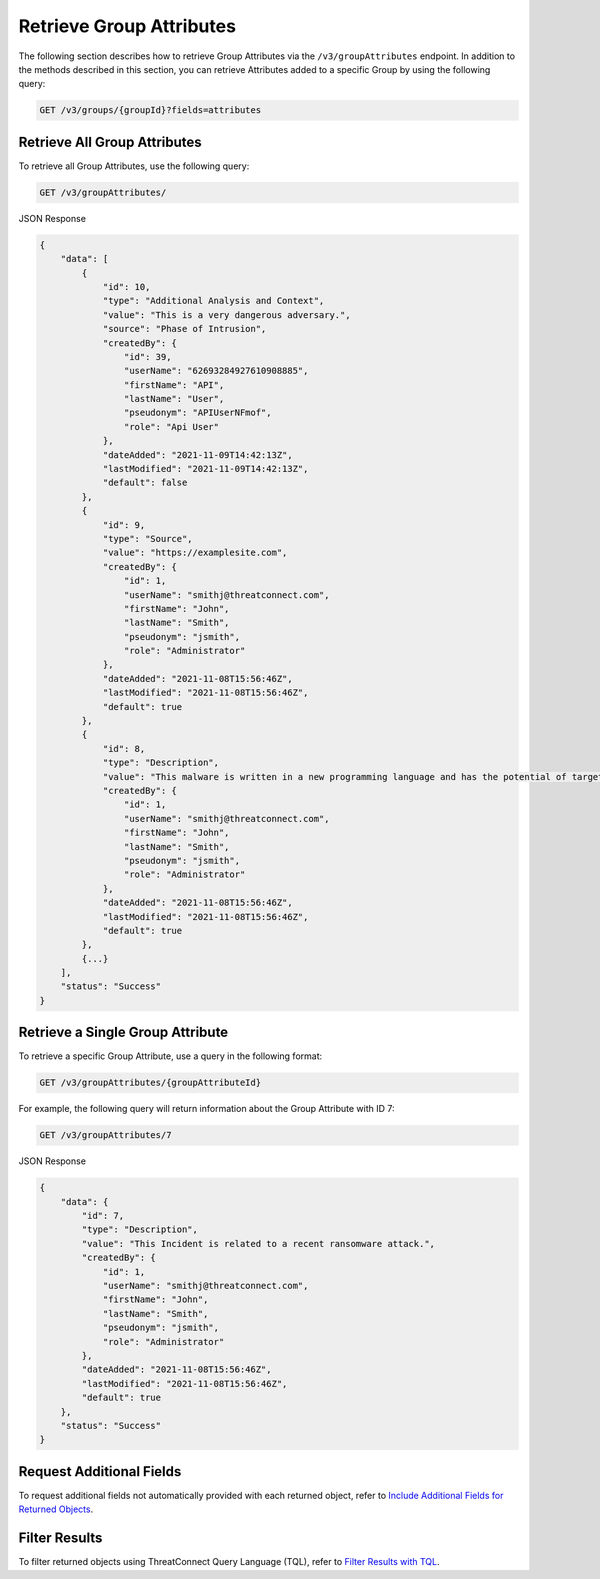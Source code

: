 Retrieve Group Attributes
-------------------------

The following section describes how to retrieve Group Attributes via the ``/v3/groupAttributes`` endpoint. In addition to the methods described in this section, you can retrieve Attributes added to a specific Group by using the following query:

.. code::

    GET /v3/groups/{groupId}?fields=attributes

Retrieve All Group Attributes
^^^^^^^^^^^^^^^^^^^^^^^^^^^^^

To retrieve all Group Attributes, use the following query:

.. code::

    GET /v3/groupAttributes/

JSON Response

.. code:: json

    {
        "data": [
            {
                "id": 10,
                "type": "Additional Analysis and Context",
                "value": "This is a very dangerous adversary.",
                "source": "Phase of Intrusion",
                "createdBy": {
                    "id": 39,
                    "userName": "62693284927610908885",
                    "firstName": "API",
                    "lastName": "User",
                    "pseudonym": "APIUserNFmof",
                    "role": "Api User"
                },
                "dateAdded": "2021-11-09T14:42:13Z",
                "lastModified": "2021-11-09T14:42:13Z",
                "default": false
            }, 
            {
                "id": 9,
                "type": "Source",
                "value": "https://examplesite.com",
                "createdBy": {
                    "id": 1,
                    "userName": "smithj@threatconnect.com",
                    "firstName": "John",
                    "lastName": "Smith",
                    "pseudonym": "jsmith",
                    "role": "Administrator"
                },
                "dateAdded": "2021-11-08T15:56:46Z",
                "lastModified": "2021-11-08T15:56:46Z",
                "default": true
            }, 
            {
                "id": 8,
                "type": "Description",
                "value": "This malware is written in a new programming language and has the potential of targeting millions of routers and IOT devices.",
                "createdBy": {
                    "id": 1,
                    "userName": "smithj@threatconnect.com",
                    "firstName": "John",
                    "lastName": "Smith",
                    "pseudonym": "jsmith",
                    "role": "Administrator"
                },
                "dateAdded": "2021-11-08T15:56:46Z",
                "lastModified": "2021-11-08T15:56:46Z",
                "default": true
            }, 
            {...}
        ],
        "status": "Success"
    }

Retrieve a Single Group Attribute
^^^^^^^^^^^^^^^^^^^^^^^^^^^^^^^^^

To retrieve a specific Group Attribute, use a query in the following format:

.. code::

    GET /v3/groupAttributes/{groupAttributeId}

For example, the following query will return information about the Group Attribute with ID 7:

.. code::

    GET /v3/groupAttributes/7

JSON Response

.. code:: json

    {
        "data": {
            "id": 7,
            "type": "Description",
            "value": "This Incident is related to a recent ransomware attack.",
            "createdBy": {
                "id": 1,
                "userName": "smithj@threatconnect.com",
                "firstName": "John",
                "lastName": "Smith",
                "pseudonym": "jsmith",
                "role": "Administrator"
            },
            "dateAdded": "2021-11-08T15:56:46Z",
            "lastModified": "2021-11-08T15:56:46Z",
            "default": true
        },
        "status": "Success"
    }

Request Additional Fields
^^^^^^^^^^^^^^^^^^^^^^^^^

To request additional fields not automatically provided with each returned object, refer to `Include Additional Fields for Returned Objects <https://docs.threatconnect.com/en/latest/rest_api/v3/additional_fields.html>`_.

Filter Results
^^^^^^^^^^^^^^

To filter returned objects using ThreatConnect Query Language (TQL), refer to `Filter Results with TQL <https://docs.threatconnect.com/en/latest/rest_api/v3/filter_results.html>`_.
